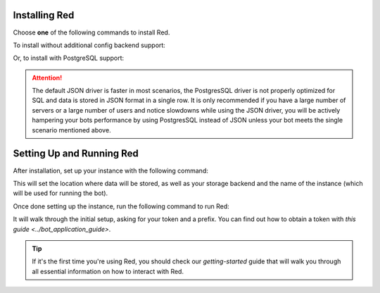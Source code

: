 --------------
Installing Red
--------------

Choose **one** of the following commands to install Red.

To install without additional config backend support:

.. prompt:: bash
    :prompts: (redenv) $

    python -m pip install -U pip wheel
    python -m pip install -U Red-DiscordBot

Or, to install with PostgreSQL support:


.. attention:: The default JSON driver is faster in most scenarios, the PostgresSQL driver is
                not properly optimized for SQL and data is stored in JSON format in a single row. It is
                only recommended if you have a large number of servers or a large number of users and notice
                slowdowns while using the JSON driver, you will be actively hampering your bots performance
                by using PostgresSQL instead of JSON unless your bot meets the single scenario mentioned above.

.. prompt:: bash
    :prompts: (redenv) $

    python -m pip install -U pip wheel
    python -m pip install -U "Red-DiscordBot[postgres]"


--------------------------
Setting Up and Running Red
--------------------------

After installation, set up your instance with the following command:

.. prompt:: bash
    :prompts: (redenv) $

    redbot-setup

This will set the location where data will be stored, as well as your
storage backend and the name of the instance (which will be used for
running the bot).

Once done setting up the instance, run the following command to run Red:

.. prompt:: bash
    :prompts: (redenv) $

    redbot <your instance name>

It will walk through the initial setup, asking for your token and a prefix.
You can find out how to obtain a token with
`this guide <../bot_application_guide>`.

.. tip::
   If it's the first time you're using Red, you should check our `getting-started` guide
   that will walk you through all essential information on how to interact with Red.
